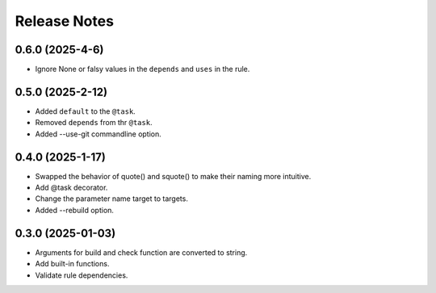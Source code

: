 Release Notes
================

0.6.0 (2025-4-6)
-----------------------------

- Ignore None or falsy values in the ``depends`` and ``uses`` in the rule.

0.5.0 (2025-2-12)
-----------------------------

- Added ``default`` to the ``@task``.
- Removed ``depends`` from thr ``@task``.
- Added --use-git commandline option.

0.4.0 (2025-1-17)
-------------------------
- Swapped the behavior of quote() and squote() to make their naming more intuitive.
- Add @task decorator.
- Change the parameter name target to targets.
- Added --rebuild option.

0.3.0 (2025-01-03)
------------------
- Arguments for build and check function are converted to string.
- Add built-in functions.
- Validate rule dependencies.

